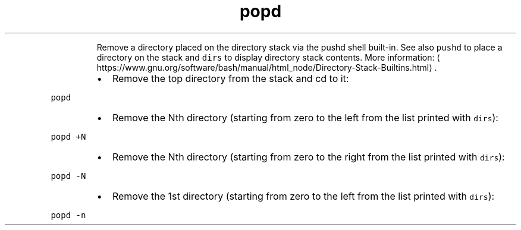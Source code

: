 .TH popd
.PP
.RS
Remove a directory placed on the directory stack via the pushd shell built\-in.
See also \fB\fCpushd\fR to place a directory on the stack and \fB\fCdirs\fR to display directory stack contents.
More information: \[la]https://www.gnu.org/software/bash/manual/html_node/Directory-Stack-Builtins.html\[ra]\&.
.RE
.RS
.IP \(bu 2
Remove the top directory from the stack and cd to it:
.RE
.PP
\fB\fCpopd\fR
.RS
.IP \(bu 2
Remove the Nth directory (starting from zero to the left from the list printed with \fB\fCdirs\fR):
.RE
.PP
\fB\fCpopd +N\fR
.RS
.IP \(bu 2
Remove the Nth directory (starting from zero to the right from the list printed with \fB\fCdirs\fR):
.RE
.PP
\fB\fCpopd \-N\fR
.RS
.IP \(bu 2
Remove the 1st directory (starting from zero to the left from the list printed with \fB\fCdirs\fR):
.RE
.PP
\fB\fCpopd \-n\fR
